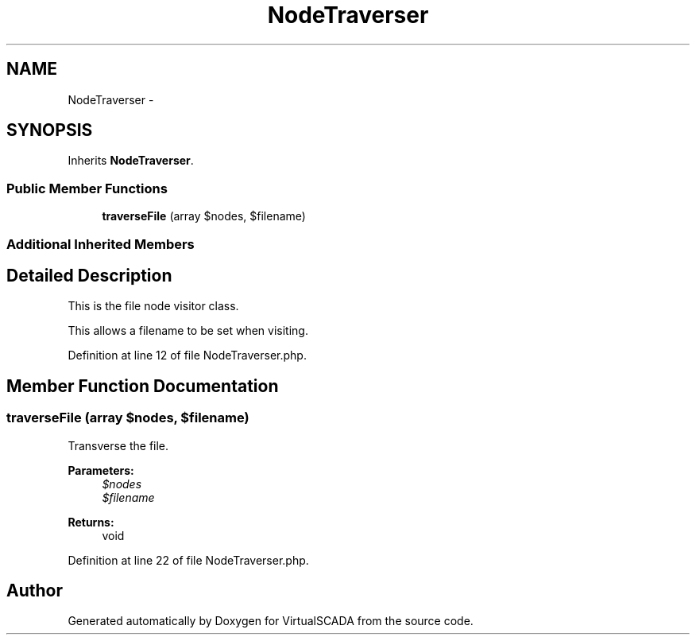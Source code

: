 .TH "NodeTraverser" 3 "Tue Apr 14 2015" "Version 1.0" "VirtualSCADA" \" -*- nroff -*-
.ad l
.nh
.SH NAME
NodeTraverser \- 
.SH SYNOPSIS
.br
.PP
.PP
Inherits \fBNodeTraverser\fP\&.
.SS "Public Member Functions"

.in +1c
.ti -1c
.RI "\fBtraverseFile\fP (array $nodes, $filename)"
.br
.in -1c
.SS "Additional Inherited Members"
.SH "Detailed Description"
.PP 
This is the file node visitor class\&.
.PP
This allows a filename to be set when visiting\&. 
.PP
Definition at line 12 of file NodeTraverser\&.php\&.
.SH "Member Function Documentation"
.PP 
.SS "traverseFile (array $nodes,  $filename)"
Transverse the file\&.
.PP
\fBParameters:\fP
.RS 4
\fI$nodes\fP 
.br
\fI$filename\fP 
.RE
.PP
\fBReturns:\fP
.RS 4
void 
.RE
.PP

.PP
Definition at line 22 of file NodeTraverser\&.php\&.

.SH "Author"
.PP 
Generated automatically by Doxygen for VirtualSCADA from the source code\&.
